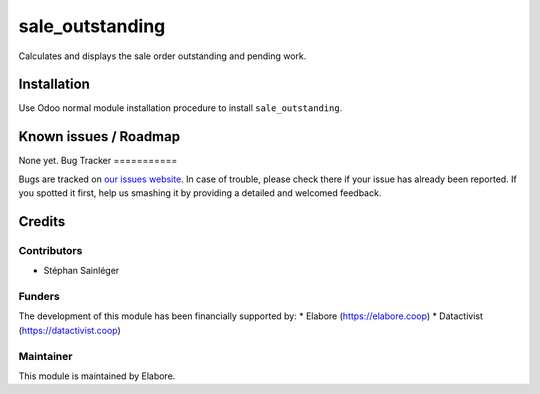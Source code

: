 ================
sale_outstanding
================

Calculates and displays the sale order outstanding and pending work.

Installation
============

Use Odoo normal module installation procedure to install
``sale_outstanding``.

Known issues / Roadmap
======================

None yet.
Bug Tracker
===========

Bugs are tracked on `our issues website <https://github.com/elabore-coop/sale-tools/issues>`_. In case of
trouble, please check there if your issue has already been
reported. If you spotted it first, help us smashing it by providing a
detailed and welcomed feedback.

Credits
=======

Contributors
------------

* Stéphan Sainléger

Funders
-------

The development of this module has been financially supported by:
* Elabore (https://elabore.coop)
* Datactivist (https://datactivist.coop)


Maintainer
----------

This module is maintained by Elabore.
